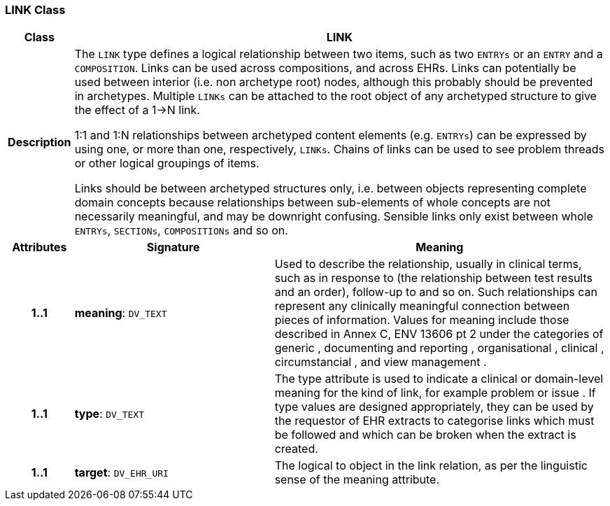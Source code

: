 === LINK Class

[cols="^1,3,5"]
|===
h|*Class*
2+^h|*LINK*

h|*Description*
2+a|The `LINK` type defines a logical relationship between two items, such as two `ENTRYs` or an `ENTRY` and a `COMPOSITION`. Links can be used across compositions, and across EHRs. Links can potentially be used between interior (i.e. non archetype root) nodes, although this probably should be prevented in archetypes. Multiple `LINKs` can be attached to the root object of any archetyped structure to give the effect of a 1->N link.

1:1 and 1:N relationships between archetyped content elements (e.g. `ENTRYs`) can be expressed by using one, or more than one, respectively, `LINKs`. Chains of links can be used to see  problem threads  or other logical groupings of items.

Links should be between archetyped structures only, i.e. between objects representing complete domain concepts because relationships between sub-elements of whole concepts are not necessarily meaningful, and may be downright confusing. Sensible links only exist between whole `ENTRYs`, `SECTIONs`, `COMPOSITIONs` and so on.

h|*Attributes*
^h|*Signature*
^h|*Meaning*

h|*1..1*
|*meaning*: `DV_TEXT`
a|Used to describe the relationship, usually in clinical terms, such as  in response to  (the relationship between test results and an order),  follow-up to  and so on. Such relationships can represent any clinically meaningful connection between pieces of information. Values for meaning include those described in Annex C, ENV 13606 pt 2 under the categories of  generic ,  documenting and reporting ,  organisational ,  clinical ,  circumstancial , and  view management .

h|*1..1*
|*type*: `DV_TEXT`
a|The type attribute is used to indicate a clinical or domain-level meaning for the kind of link, for example  problem  or  issue . If type values are designed appropriately, they can be used by the requestor of EHR extracts to categorise links which must be followed and which can be broken when the extract is created.

h|*1..1*
|*target*: `DV_EHR_URI`
a|The logical  to  object in the link relation, as per the linguistic sense of the meaning attribute.
|===
